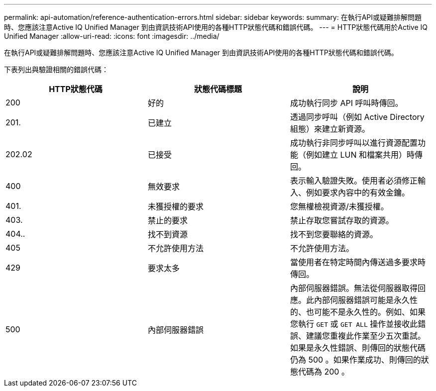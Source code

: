 ---
permalink: api-automation/reference-authentication-errors.html 
sidebar: sidebar 
keywords:  
summary: 在執行API或疑難排解問題時、您應該注意Active IQ Unified Manager 到由資訊技術API使用的各種HTTP狀態代碼和錯誤代碼。 
---
= HTTP狀態代碼用於Active IQ Unified Manager
:allow-uri-read: 
:icons: font
:imagesdir: ../media/


[role="lead"]
在執行API或疑難排解問題時、您應該注意Active IQ Unified Manager 到由資訊技術API使用的各種HTTP狀態代碼和錯誤代碼。

下表列出與驗證相關的錯誤代碼：

[cols="3*"]
|===
| HTTP狀態代碼 | 狀態代碼標題 | 說明 


 a| 
200
 a| 
好的
 a| 
成功執行同步 API 呼叫時傳回。



 a| 
201.
 a| 
已建立
 a| 
透過同步呼叫（例如 Active Directory 組態）來建立新資源。



 a| 
202.02
 a| 
已接受
 a| 
成功執行非同步呼叫以進行資源配置功能（例如建立 LUN 和檔案共用）時傳回。



 a| 
400
 a| 
無效要求
 a| 
表示輸入驗證失敗。使用者必須修正輸入、例如要求內容中的有效金鑰。



 a| 
401.
 a| 
未獲授權的要求
 a| 
您無權檢視資源/未獲授權。



 a| 
403.
 a| 
禁止的要求
 a| 
禁止存取您嘗試存取的資源。



 a| 
404..
 a| 
找不到資源
 a| 
找不到您要聯絡的資源。



 a| 
405
 a| 
不允許使用方法
 a| 
不允許使用方法。



 a| 
429
 a| 
要求太多
 a| 
當使用者在特定時間內傳送過多要求時傳回。



 a| 
500
 a| 
內部伺服器錯誤
 a| 
內部伺服器錯誤。無法從伺服器取得回應。此內部伺服器錯誤可能是永久性的、也可能不是永久性的。例如、如果您執行 `GET` 或 `GET ALL` 操作並接收此錯誤、建議您重複此作業至少五次重試。如果是永久性錯誤、則傳回的狀態代碼仍為 500 。如果作業成功、則傳回的狀態代碼為 200 。

|===